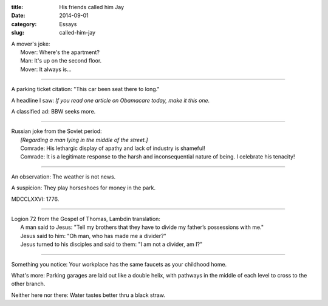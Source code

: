:title:  His friends called him Jay
:date:   2014-09-01
:category: Essays
:slug: called-him-jay

| A mover's joke:
|       Mover: Where's the apartment?
|       Man: It's up on the second floor.
|       Mover: It always is...

--------------

A parking ticket citation: "This car been seat there to long."

A headline I saw: *If you read one article on Obamacare today, make it
this one.*

A classified ad: BBW seeks more.

--------------

| Russian joke from the Soviet period:
|       *[Regarding a man lying in the middle of the street.]*
|       Comrade: His lethargic display of apathy and lack of industry is
  shameful!
|       Comrade: It is a legitimate response to the harsh and
  inconsequential nature of being. I celebrate his tenacity!

--------------

An observation: The weather is not news.

A suspicion: They play horseshoes for money in the park.

MDCCLXXVI: 1776.

--------------

| Logion 72 from the Gospel of Thomas, Lambdin translation:
|       A man said to Jesus: "Tell my brothers that they have to divide
  my father’s possessions with me."
|       Jesus said to him: "Oh man, who has made me a divider?"
|       Jesus turned to his disciples and said to them: "I am not a
  divider, am I?"

--------------

Something you notice: Your workplace has the same faucets as your
childhood home.

What's more: Parking garages are laid out like a double helix, with
pathways in the middle of each level to cross to the other branch.

Neither here nor there: Water tastes better thru a black straw.
